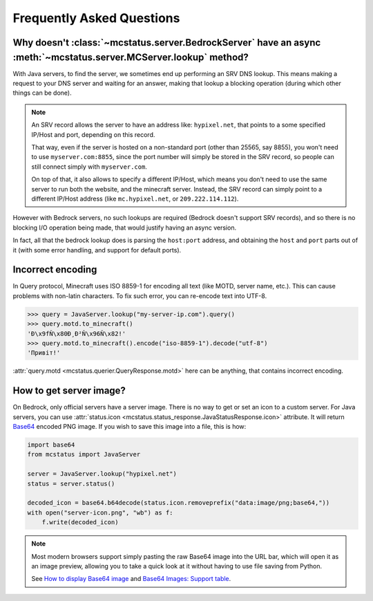 Frequently Asked Questions
==========================


Why doesn't :class:`~mcstatus.server.BedrockServer` have an async :meth:`~mcstatus.server.MCServer.lookup` method?
------------------------------------------------------------------------------------------------------------------

With Java servers, to find the server, we sometimes end up performing an SRV
DNS lookup. This means making a request to your DNS server and waiting for an
answer, making that lookup a blocking operation (during which other things can
be done).

.. note::
    An SRV record allows the server to have an address like: ``hypixel.net``,
    that points to a some specified IP/Host and port, depending on this record.

    That way, even if the server is hosted on a non-standard port (other than
    25565, say 8855), you won't need to use ``myserver.com:8855``, since the
    port number will simply be stored in the SRV record, so people can still
    connect simply with ``myserver.com``.

    On top of that, it also allows to specify a different IP/Host, which means
    you don't need to use the same server to run both the website, and the
    minecraft server. Instead, the SRV record can simply point to a different
    IP/Host address (like ``mc.hypixel.net``, or ``209.222.114.112``).

However with Bedrock servers, no such lookups are required (Bedrock doesn't
support SRV records), and so there is no blocking I/O operation being made,
that would justify having an async version.

In fact, all that the bedrock lookup does is parsing the ``host:port`` address,
and obtaining the ``host`` and ``port`` parts out of it (with some error
handling, and support for default ports).


Incorrect encoding
------------------

In Query protocol, Minecraft uses ISO 8859-1 for encoding all text (like MOTD,
server name, etc.). This can cause problems with non-latin characters. To fix
such error, you can re-encode text into UTF-8.

.. code-block:: python

    >>> query = JavaServer.lookup("my-server-ip.com").query()
    >>> query.motd.to_minecraft()
    'Ð\x9fÑ\x80Ð¸Ð²Ñ\x96Ñ\x82!'
    >>> query.motd.to_minecraft().encode("iso-8859-1").decode("utf-8")
    'Привіт!'

:attr:`query.motd <mcstatus.querier.QueryResponse.motd>` here can be anything,
that contains incorrect encoding.


How to get server image?
------------------------

On Bedrock, only official servers have a server image. There is no way to get
or set an icon to a custom server. For Java servers, you can use
:attr:`status.icon <mcstatus.status_response.JavaStatusResponse.icon>`
attribute. It will return `Base64 <https://en.wikipedia.org/wiki/Base64>`_
encoded PNG image. If you wish to save this image into a file, this is how:

.. code-block:: python

    import base64
    from mcstatus import JavaServer

    server = JavaServer.lookup("hypixel.net")
    status = server.status()

    decoded_icon = base64.b64decode(status.icon.removeprefix("data:image/png;base64,"))
    with open("server-icon.png", "wb") as f:
        f.write(decoded_icon)

.. note::
    Most modern browsers support simply pasting the raw Base64 image into the
    URL bar, which will open it as an image preview, allowing you to take a
    quick look at it without having to use file saving from Python.

    See `How to display Base64 image <https://stackoverflow.com/questions/8499633>`_
    and `Base64 Images: Support table <https://caniuse.com/atob-btoa>`_.

